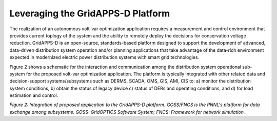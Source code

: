 Leveraging the GridAPPS-D Platform
-------------------------

The realization of an autonomous volt-var optimization application requires a measurement and control environment that provides current toplogy of the system and the ability to remotely deploy the decisions for conservation voltage reduction.
GridAPPS-D is an open-source, standards-based platform designed to support the development of advanced, data-driven distribution system operation and/or planning applications that take advantage of the data-rich environment expected in modernized electric power distribution systems with smart grid technologies. 

Figure 2 shows a schematic for the interaction and communication among the distribution system operational sub-system for the proposed volt-var optimization application. The platform is typically integrated with other related data and decision-support systems/subsystems such as DERMS, SCADA, OMS, GIS, AMI, CIS to: a) monitor the distribution system conditions, b) obtain the status of legacy device c) status of DERs and operating conditions, and d) for load estimation and control.

|archi|

*Figure 2: Integration of proposed application to the GridAPPS-D platform. GOSS/FNCS is the PNNL's platform for data exchange among subsystems. GOSS: GridOPTICS Software System; FNCS: Framework for network simulation.*

.. |archi| image:: archi.png
